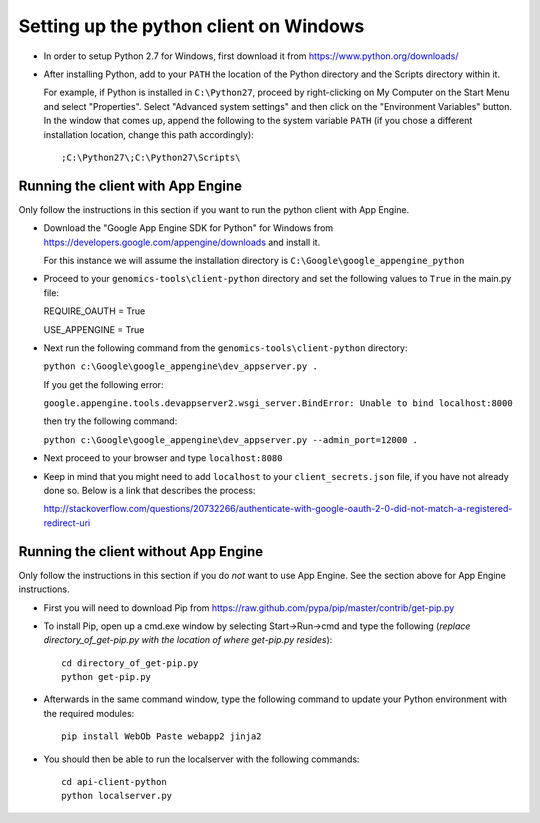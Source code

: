 Setting up the python client on Windows
---------------------------------------

* In order to setup Python 2.7 for Windows, first download it from 
  https://www.python.org/downloads/

* After installing Python, add to your ``PATH`` the location of the Python 
  directory and the Scripts directory within it. 

  For example, if Python is installed in ``C:\Python27``, 
  proceed by right-clicking on My Computer on the Start Menu and select "Properties". 
  Select "Advanced system settings" and then click on the "Environment Variables" button. 
  In the window that comes up, append the following to the system variable ``PATH`` 
  (if you chose a different installation location, change this path accordingly)::

  ;C:\Python27\;C:\Python27\Scripts\


Running the client with App Engine
~~~~~~~~~~~~~~~~~~~~~~~~~~~~~~~~~~
Only follow the instructions in this section if you want to run the python client with App Engine.

* Download the "Google App Engine SDK for Python" for Windows from 
  https://developers.google.com/appengine/downloads and install it.

  For this instance we will assume the installation directory is ``C:\Google\google_appengine_python``
  
* Proceed to your ``genomics-tools\client-python`` directory and set the following values to ``True`` 
  in the main.py file:
  
  REQUIRE_OAUTH = True
  
  USE_APPENGINE = True

* Next run the following command from the ``genomics-tools\client-python`` directory:

  ``python c:\Google\google_appengine\dev_appserver.py .``
  
  If you get the following error:
  
  ``google.appengine.tools.devappserver2.wsgi_server.BindError: Unable to bind localhost:8000``

  then try the following command:
  
  ``python c:\Google\google_appengine\dev_appserver.py --admin_port=12000 .``
  
* Next proceed to your browser and type ``localhost:8080``

* Keep in mind that you might need to add ``localhost`` to your ``client_secrets.json`` file, if 
  you have not already done so.  Below is a link that describes the process:
  
  http://stackoverflow.com/questions/20732266/authenticate-with-google-oauth-2-0-did-not-match-a-registered-redirect-uri
  


Running the client without App Engine
~~~~~~~~~~~~~~~~~~~~~~~~~~~~~~~~~~~~~
Only follow the instructions in this section if you do *not* want to use App Engine. 
See the section above for App Engine instructions.

* First you will need to download Pip from https://raw.github.com/pypa/pip/master/contrib/get-pip.py
  
* To install Pip, open up a cmd.exe window by selecting Start->Run->cmd and type the following
  (*replace directory_of_get-pip.py with the location of where get-pip.py resides*)::

    cd directory_of_get-pip.py
    python get-pip.py

* Afterwards in the same command window, type the following command to update 
  your Python environment with the required modules::

    pip install WebOb Paste webapp2 jinja2
  
* You should then be able to run the localserver with the following commands::
  
    cd api-client-python
    python localserver.py

